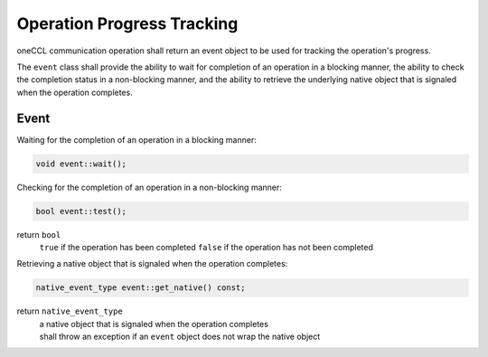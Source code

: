 .. SPDX-FileCopyrightText: 2019-2020 Intel Corporation
..
.. SPDX-License-Identifier: CC-BY-4.0

===========================
Operation Progress Tracking
===========================

oneCCL communication operation shall return an event object to be used for tracking the operation's progress.

The ``event`` class shall provide the ability to wait for completion of an operation in a blocking manner, the ability to check the completion status in a non-blocking manner, and the ability to retrieve the underlying native object that is signaled when the operation completes.

Event
*****

Waiting for the completion of an operation in a blocking manner:

.. code:: cpp

    void event::wait();


Checking for the completion of an operation in a non-blocking manner:

.. code:: cpp

    bool event::test();

return ``bool``
    ``true`` if the operation has been completed
    ``false`` if the operation has not been completed


Retrieving a native object that is signaled when the operation completes:

.. code:: cpp

    native_event_type event::get_native() const;

return ``native_event_type``
    | a native object that is signaled when the operation completes
    | shall throw an exception if an ``event`` object does not wrap the native object
